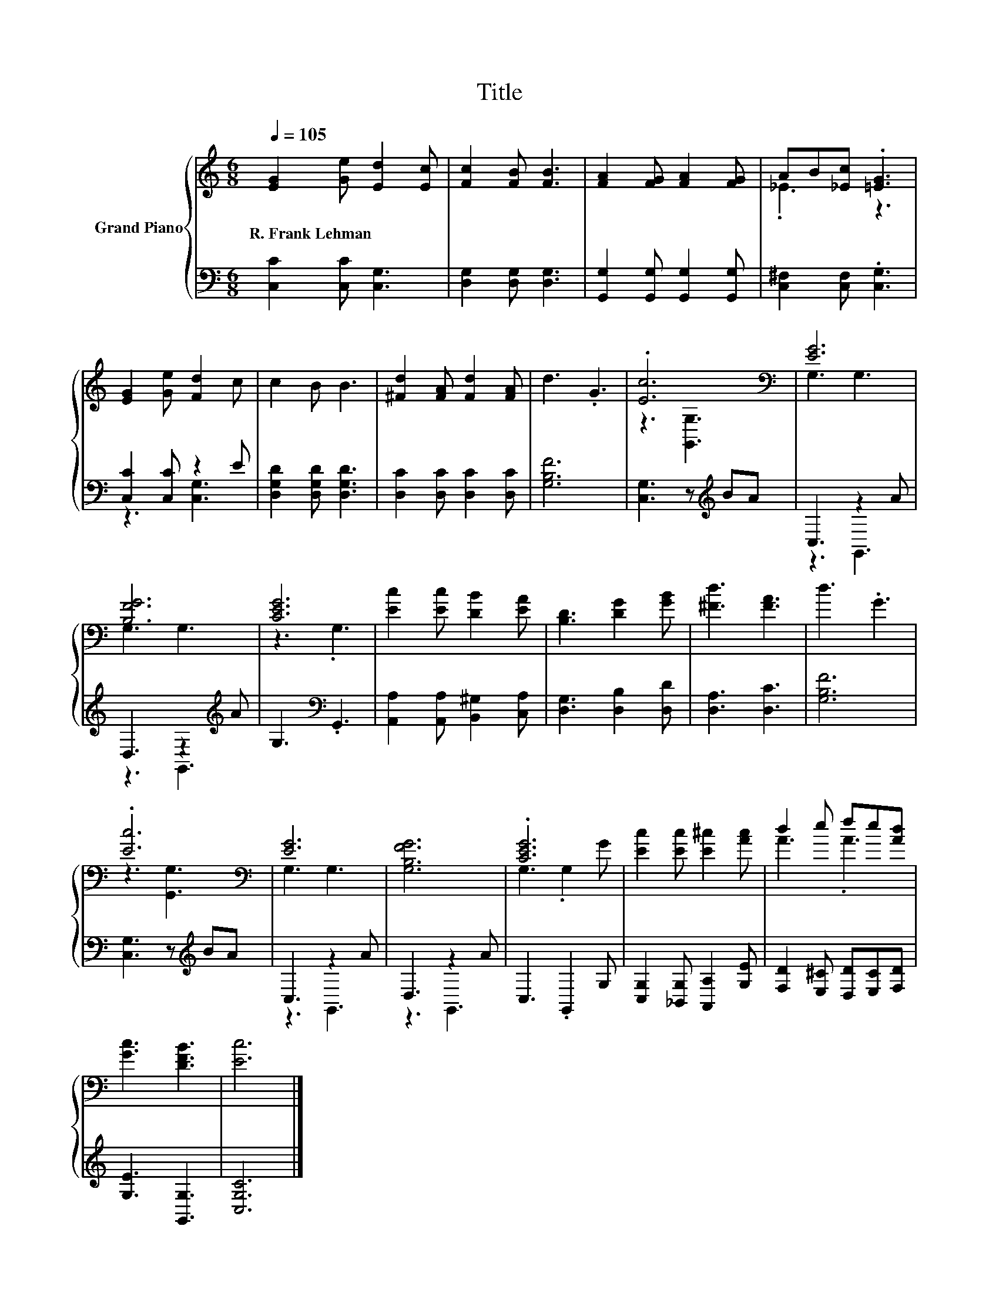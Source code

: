 X:1
T:Title
%%score { ( 1 3 ) | ( 2 4 ) }
L:1/8
Q:1/4=105
M:6/8
K:C
V:1 treble nm="Grand Piano"
V:3 treble 
V:2 bass 
V:4 bass 
V:1
 [EG]2 [Ge] [Ed]2 [Ec] | [Fc]2 [FB] [FB]3 | [FA]2 [FG] [FA]2 [FG] | AB[_Ec] .[=EG]3 | %4
w: R.~Frank~Lehman * * *||||
 [EG]2 [Ge] [Fd]2 c | c2 B B3 | [^Fd]2 [FA] [Fd]2 [FA] | d3 .G3 | .[Ec]6[K:bass] | [EG]6 | %10
w: ||||||
 [B,FG]6 | [CEG]6 | [Ec]2 [Ec] [DB]2 [EA] | [B,D]3 [DG]2 [GB] | [^Fd]3 [FA]3 | d3 .G3 | %16
w: ||||||
 .[Ec]6[K:bass] | [EG]6 | [G,B,FG]6 | .[CEG]6 | [Ec]2 [Ec] [E^c]2 [Ac] | d2 e fe[Ad] | %22
w: ||||||
 [Gc]3 [DFB]3 | [Ec]6 |] %24
w: ||
V:2
 [C,C]2 [C,C] [C,G,]3 | [D,G,]2 [D,G,] [D,G,]3 | [G,,G,]2 [G,,G,] [G,,G,]2 [G,,G,] | %3
 [C,^F,]2 [C,F,] .[C,G,]3 | [C,C]2 [C,C] z2 E | [D,G,D]2 [D,G,D] [D,G,D]3 | %6
 [D,C]2 [D,C] [D,C]2 [D,C] | [G,B,F]6 | [C,G,]3 z[K:treble] BA | C,3 z2 A | D,3 z2[K:treble] A | %11
 G,3[K:bass] .G,,3 | [A,,A,]2 [A,,A,] [B,,^G,]2 [C,A,] | [D,G,]3 [D,B,]2 [D,D] | [D,A,]3 [D,C]3 | %15
 [G,B,F]6 | [C,G,]3 z[K:treble] BA | C,3 z2 A | D,3 z2 A | C,3 .G,,2 G, | %20
 [C,G,]2 [_B,,G,] [A,,A,]2 [G,E] | [F,D]2 [E,^C] [D,D][E,C][F,D] | [G,E]3 [G,,G,]3 | [C,G,C]6 |] %24
V:3
 x6 | x6 | x6 | ._E3 z3 | x6 | x6 | x6 | x6 | z3[K:bass] [G,,G,]3 | G,3 G,3 | G,3 G,3 | z3 .G,3 | %12
 x6 | x6 | x6 | x6 | z3[K:bass] [G,,G,]3 | G,3 G,3 | x6 | G,3 .G,2 G | x6 | A3 .A3 | x6 | x6 |] %24
V:4
 x6 | x6 | x6 | x6 | z3 [C,G,]3 | x6 | x6 | x6 | x4[K:treble] x2 | z3 G,,3 | z3 G,,3[K:treble] | %11
 x3[K:bass] x3 | x6 | x6 | x6 | x6 | x4[K:treble] x2 | z3 G,,3 | z3 G,,3 | x6 | x6 | x6 | x6 | %23
 x6 |] %24


